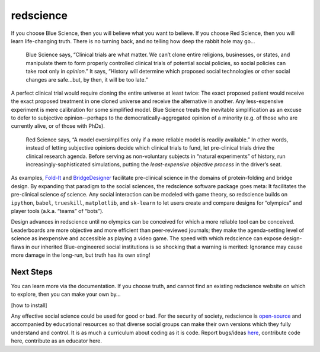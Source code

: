 redscience
==========

If you choose Blue Science, then you will believe what you want to believe. If 
you choose Red Science, then you will learn life-changing truth. There is no 
turning back, and no telling how deep the rabbit hole may go…

  Blue Science says, “Clinical trials are what matter. We can’t clone entire 
  religions, businesses, or states, and manipulate them to form properly 
  controlled clinical trials of potential social policies, so social policies 
  can take root only in *opinion*.” It says, “History will determine which proposed 
  social technologies or other social changes are safe...but, by then, it will be 
  too late.” 

A perfect clinical trial would require cloning the entire universe at least 
twice: The exact proposed patient would receive the exact proposed treatment 
in one cloned universe and receive the alternative in another. Any 
less-expensive experiment is mere calibration for some simplified model. Blue 
Science treats the inevitable simplification as an excuse to defer to subjective 
opinion--perhaps to the democratically-aggregated opinion of a minority (e.g. 
of those who are currently alive, or of those with PhDs).

  Red Science says, “A model oversimplifies only if a more reliable model is 
  readily available.” In other words, instead of letting subjective opinions 
  decide which clinical trials to fund, let pre-clinical trials drive the 
  clinical research agenda. Before serving as non-voluntary subjects in “natural 
  experiments” of history, run increasingly-sophisticated simulations, putting 
  the *least-expensive objective process* in the driver’s seat.

As examples, `Fold-It <https://fold.it/>`_ and `BridgeDesigner 
<https://bridgedesigner.org/>`_ facilitate pre-clinical science in the domains 
of protein-folding and bridge design. By expanding that paradigm to the social 
sciences, the redscience software package goes meta: It facilitates the 
pre-clinical science *of* science. Any social interaction can be modeled with 
game theory, so redscience builds on ``ipython``, ``babel``, ``trueskill``, ``matplotlib``, 
and ``sk-learn`` to let users create and compare designs for “olympics” and player 
tools (a.k.a. “teams” of “bots”). 

Design advances in redscience until no olympics can be conceived for which a 
more reliable tool can be conceived. Leaderboards are more objective and more 
efficient than peer-reviewed journals; they make the agenda-setting level of 
science as inexpensive and accessible as playing a video game. The speed with 
which redscience can expose design-flaws in our inherited Blue-engineered 
social institutions is so shocking that a warning is merited: Ignorance may 
cause more damage in the long-run, but truth has its own sting!

Next Steps
----------

You can learn more via the documentation. If you choose truth, 
and cannot find an existing redscience website on which to explore, then you 
can make your own by… 

[how to install]

Any effective social science could be used for good or bad. For 
the security of society, redscience is `open-source 
<https://github.com/ChrisSantosLang/redscience/blob/master/LICENSE/>`_ and 
accompanied by educational resources so that diverse social groups can make 
their own versions which they fully understand and control. It is as much a 
curriculum about coding as it is code. Report bugs/ideas `here <https://github.com/ChrisSantosLang/redscience/issues>`_, contribute code 
here, contribute as an educator here. 

